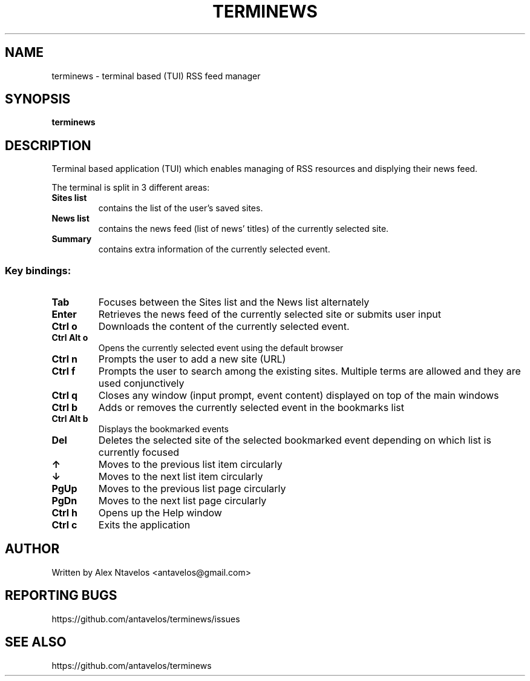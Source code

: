 .\" DO NOT MODIFY THIS FILE!  It was generated by help2man 1.47.3.
.TH TERMINEWS "1" "January 2021" "User Commands"
.SH NAME
terminews \- terminal based (TUI) RSS feed manager
.SH SYNOPSIS
.B terminews
.SH DESCRIPTION
.\" Add any additional description here
.PP
Terminal based application (TUI) which enables managing of RSS resources and displying their news feed.
.PP
The terminal is split in 3 different areas:
.TP
\fBSites list\fR 
contains the list of the user's saved sites.
.TP
\fBNews list\fR 
contains the news feed (list of news' titles) of the currently selected site.
.TP
\fBSummary\fR 
contains extra information of the currently selected event.
.SS "Key bindings:"
.TP
\fBTab\fR
Focuses between the Sites list and the News list alternately
.TP
\fBEnter\fR
Retrieves the news feed of the currently selected site or submits user input
.TP
\fBCtrl o\fR
Downloads the content of the currently selected event.
.TP
\fBCtrl Alt o\fR
Opens the currently selected event using the default browser
.TP
\fBCtrl n\fR
Prompts the user to add a new site (URL)
.TP
\fBCtrl f\fR
Prompts the user to search among the existing sites. Multiple terms are allowed and they are used conjunctively
.TP
\fBCtrl q\fR
Closes any window (input prompt, event content) displayed on top of the main windows
.TP
\fBCtrl b\fR
Adds or removes the currently selected event in the bookmarks list
.TP
\fBCtrl Alt b\fR
Displays the bookmarked events
.TP
\fBDel\fR
Deletes the selected site of the selected bookmarked event depending on which list is currently focused
.TP
\fB↑\fR
Moves to the previous list item circularly
.TP
\fB↓\fR
Moves to the next list item circularly
.TP
\fBPgUp\fR
Moves to the previous list page circularly
.TP
\fBPgDn\fR
Moves to the next list page circularly
.TP
\fBCtrl h\fR
Opens up the Help window
.TP
\fBCtrl c\fR
Exits the application
.SH AUTHOR
Written by Alex Ntavelos <antavelos@gmail.com>
.SH "REPORTING BUGS"
https://github.com/antavelos/terminews/issues
.SH "SEE ALSO"
https://github.com/antavelos/terminews
